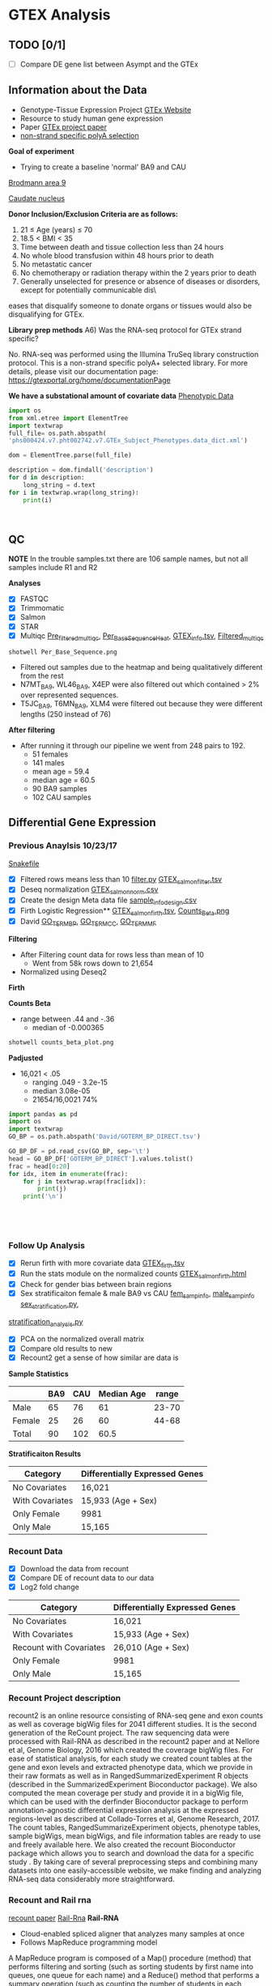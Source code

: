 * GTEX Analysis
** TODO [0/1]
- [ ] Compare DE gene list between Asympt and the GTEx

** Information about the Data
- Genotype-Tissue Expression Project [[https://www.gtexportal.org/home/documentationPage][GTEx Website]]
- Resource to study human gene expression
- Paper [[https://www.ncbi.nlm.nih.gov/pmc/articles/PMC4010069/][GTEx project paper]]
-  [[https://sites.google.com/broadinstitute.org/gtex-faqs/home][non-strand specific polyA selection]]
*Goal of experiment* 
-  Trying to create a baseline 'normal' BA9 and CAU
[[file:Brodmann_area_9.jpg][Brodmann area 9]]

[[file:CAU.png][Caudate nucleus]] 

*Donor Inclusion/Exclusion Criteria are as follows:*
1. 21 ≤ Age (years) ≤ 70
2. 18.5 < BMI < 35
3. Time between death and tissue collection less than 24 hours
4. No whole blood transfusion within 48 hours prior to death
5. No metastatic cancer
6. No chemotherapy or radiation therapy within the 2 years prior to death
7. Generally unselected for presence or absence of diseases or disorders, except for potentially communicable dis\
eases that disqualify someone to donate organs or tissues would also be disqualifying for GTEx.

*Library prep methods*
A6) Was the RNA-seq protocol for GTEx strand specific?

No. RNA-seq was performed using the Illumina TruSeq library construction protocol. 
This is a non-strand specific polyA+ selected library.  
For more details, please visit our documentation page: https://gtexportal.org/home/documentationPage


*We have a substational amount of covariate data*
[[file:phs000424.v7.pht002742.v7.p2.c1.GTEx_Subject_Phenotypes.GRU.txt][Phenotypic Data]]

#+BEGIN_SRC python :results output
import os
from xml.etree import ElementTree
import textwrap
full_file= os.path.abspath(
'phs000424.v7.pht002742.v7.GTEx_Subject_Phenotypes.data_dict.xml')

dom = ElementTree.parse(full_file)

description = dom.findall('description')
for d in description:
    long_string = d.text
for i in textwrap.wrap(long_string):
    print(i)



#+END_SRC
#+RESULTS:
#+begin_example
This subject phenotype data table includes demographic information
(n=9 variables; gender, age, race, ethnicty, height, weight, and bmi),
study eligibiliy, general medical history (n=21 variables),
autoimmune, degenerative, neurological (n=11 variables), evidence of
HIV (n=9 variables), blood donation (n=2 variables), information (n=41
variables), potential exposure: physical contact (n=3 variables),
potential exposure: sexual activity (n=4 variables), history at time
of death (n=13 variables), tissue transplant (n=2 variables), medical
history source, death circumstances (n=26 variables), tissue recovery
(n=13 variables), serology results (n=14 variables), organ donor or
post-mortem cohort, and total ischemic time for a donor.
#+end_example

** QC
*NOTE* In the trouble samples.txt there are 106 sample names, but not all samples include R1 and R2

*Analyses*

- [X] FASTQC
- [X] Trimmomatic
- [X] Salmon
- [X] STAR
- [X] Multiqc [[file:/ssh:crespodi@scc4.bu.edu:/usr3/graduate/crespodi/Huntington/presymptomatic_hd_mrnaseq/samples/GTEx/results/pre_filtered_multiqc_report.html][Pre_filtered_multiqc]], [[file:/ssh:crespodi@scc4.bu.edu:/usr3/graduate/crespodi/Huntington/presymptomatic_hd_mrnaseq/samples/GTEx/results/Per_Base_Sequence.png][Per_Base_Sequence_Heat]], [[file:/ssh:crespodi@scc4.bu.edu:/usr3/graduate/crespodi/Huntington/presymptomatic_hd_mrnaseq/analysis/reference/GTEX_info.tsv][GTEX_info.tsv]], [[file:/ssh:crespodi@scc4.bu.edu:/usr3/graduate/crespodi/Huntington/presymptomatic_hd_mrnaseq/samples/GTEx/results/filtered_multiqc_report.html][Filtered_multiqc]]

#+BEGIN_SRC shell
shotwell Per_Base_Sequence.png
#+END_SRC
- Filtered out samples due to the heatmap and being qualitatively different from the rest
- N7MT_BA9, WL46_BA9, X4EP were also filtered out which contained > 2% over represented sequences.
- T5JC_BA9, T6MN_BA9, XLM4 were filtered out because they were different lengths (250 instead of 76) 

*After filtering*
- After running it through our pipeline we went from 248 pairs to 192.
  - 51 females
  - 141 males
  - mean age = 59.4
  - median age = 60.5
  - 90 BA9 samples
  - 102 CAU samples

** Differential Gene Expression
*** Previous Anaylsis 10/23/17
[[file:Snakefile][Snakefile]]

- [X] Filtered rows means less than 10 [[file:filter.py][filter.py]] [[file:GTEX_salmon_filter.csv][GTEX_salmon_filter.tsv]]
- [X] Deseq normalization  [[file:GTEX_salmon_norm.csv][GTEX_salmon_norm.csv]]
- [X] Create the design Meta data file [[file:sample_info_design.csv][sample_info_design.csv]]
- [X] Firth Logistic Regression**  [[file:OLD_GTEX_salmon_firth.tsv][GTEX_salmon_firth.tsv]], [[file:counts_beta_plot.png][Counts_Beta.png]]
- [X] David [[file:David/GOTERM_BP_DIRECT.tsv][GO_TERM_BP]], [[file:David/GOTERM_CC_DIRECT.tsv][GO_TERM_CC]], [[file:David/GOTERM_MF_FAT.tsv][GO_TERM_MF]]

*Filtering*
- After Filtering count data for rows less than mean of 10
  - Went from 58k rows down to 21,654
- Normalized using Deseq2

*Firth*

*Counts Beta*
- range between .44 and -.36
  - median of -0.000365
#+BEGIN_SRC sh
shotwell counts_beta_plot.png
#+END_SRC

#+RESULTS:

*Padjusted*
- 16,021 < .05
  - ranging .049 - 3.2e-15
  - median 3.08e-05
  - 21654/16,0021 74% 

#+RESULTS:


#+BEGIN_SRC python :results output table
import pandas as pd
import os
import textwrap
GO_BP = os.path.abspath('David/GOTERM_BP_DIRECT.tsv')

GO_BP_DF = pd.read_csv(GO_BP, sep='\t')
head = GO_BP_DF['GOTERM_BP_DIRECT'].values.tolist()
frac = head[0:20]
for idx, item in enumerate(frac):
    for j in textwrap.wrap(frac[idx]):
        print(j)
    print('\n')





#+END_SRC

*** Follow Up Analysis 

- [X] Rerun firth with more covariate data [[file:/ssh:crespodi@scc4.bu.edu:/usr3/graduate/crespodi/Huntington/presymptomatic_hd_mrnaseq/samples/GTEx/results/GTEX_salmon_firth.tsv][GTEX_firth.tsv]]
- [X] Run the stats module on the normalized counts [[file:/ssh:crespodi@scc4.bu.edu:/usr3/graduate/crespodi/Huntington/presymptomatic_hd_mrnaseq/samples/GTEx/results/GTEX_salmon_firth.html][GTEX_salmon_firth.html]]
- [X] Check for gender bias between brain regions 
- [X] Sex stratificaiton female & male BA9 vs CAU [[file:/ssh:crespodi@scc4.bu.edu:/usr3/graduate/crespodi/Huntington/presymptomatic_hd_mrnaseq/samples/GTEx/results/female_sample_design_info.csv][fem_samp_info]], [[file:/ssh:crespodi@scc4.bu.edu:/usr3/graduate/crespodi/Huntington/presymptomatic_hd_mrnaseq/samples/GTEx/results/male_sample_design_info.csv][male_samp_info]] [[file:sex_stratification.py][sex_stratification.py]],
[[file:stratification_anaylsis.py][stratification_analysis.py]] 
- [X] PCA on the normalized overall matrix
- [X] Compare old results to new
- [X] Recount2 get a sense of how similar are data is
*Sample Statistics*

|        | BA9 | CAU | Median Age | range |
|--------+-----+-----+------------+-------|
| Male   |  65 |  76 |         61 | 23-70 |
| Female |  25 |  26 |         60 | 44-68 |
| Total  |  90 | 102 |       60.5 |       |

*Stratificaiton Results*
| Category        | Differentially Expressed Genes |
|-----------------+--------------------------------|
| No Covariates   | 16,021                         |
| With Covariates | 15,933 (Age + Sex)             |
| Only Female     | 9981                           |
| Only Male       | 15,165                         |

*** Recount Data

- [X] Download the data from recount
- [X] Compare DE of recount data to our data
- [X] Log2 fold change

| Category                | Differentially Expressed Genes |
|-------------------------+--------------------------------|
| No Covariates           | 16,021                         |
| With Covariates         | 15,933 (Age + Sex)             |
| Recount with Covariates | 26,010 (Age + Sex)             |
| Only Female             | 9981                           |
| Only Male               | 15,165                         |
*** Recount Project description
recount2 is an online resource consisting of RNA-seq gene and exon counts 
as well as coverage bigWig files for 2041 different studies. 
It is the second generation of the ReCount project. 
The raw sequencing data were processed with Rail-RNA as described in 
the recount2 paper and at Nellore et al, Genome Biology, 
2016 which created the coverage bigWig files. 
For ease of statistical analysis, for each study we created count tables at the 
gene and exon levels and extracted phenotype data, which we provide in their 
raw formats as well as in RangedSummarizedExperiment R objects 
(described in the SummarizedExperiment Bioconductor package). 
We also computed the mean coverage per study and provide it in a bigWig file, 
which can be used with the derfinder Bioconductor package to 
perform annotation-agnostic differential expression analysis 
at the expressed regions-level as described at Collado-Torres et al, 
Genome Research, 2017. The count tables, RangedSummarizeExperiment objects, 
phenotype tables, sample bigWigs, mean bigWigs, and file information tables are 
ready to use and freely available here. We also created the recount Bioconductor 
package which allows you to search and download the data for a specific study . 
By taking care of several preprocessing steps and combining many datasets into one 
easily-accessible website, we make finding and analyzing RNA-seq data considerably more 
straightforward. 

*** Recount and Rail rna

[[https://genomebiology.biomedcentral.com/articles/10.1186/s13059-016-1118-6][recount paper]]
[[https://academic.oup.com/bioinformatics/article/doi/10.1093/bioinformatics/btw575/2525684][Rail-Rna]]
*Rail-RNA*
- Cloud-enabled spliced aligner that analyzes many samples at once
- Follows MapReduce programming model

A MapReduce program is composed of a Map() procedure (method) that performs 
filtering and sorting (such as sorting students by first name into queues, 
one queue for each name) and a Reduce() method that performs a summary operation 
(such as counting the number of students in each queue, yielding name frequencies). 
The "MapReduce System" (also called "infrastructure" or "framework") orchestrates 
the processing by marshalling the distributed servers, running the various tasks 
in parallel, managing all communications and data transfers between the various 
parts of the system, and providing for redundancy and fault tolerance.

*Goals*
- anaylze many samples at once to
  - borrow strength for accurate detection of exon-exon junctions even at low coverage
  - avoid effort spent aligning redundant sequences across samples
  - compute cross-sample results including normalized mean coverages of each base of the genome across samples
*Benefits*
- Eliminate redundant work across samples
- More accurate than annotation-assisted aligners
  - accurage w/out gene annotation, avoiding annotation bias resulting from incomplete or incorrect transcript annotations
- Rail-RNA gets more efficient as more samples are analyzed in part because it identifies and eliminates redundant
alignment work within and across samples

*Outputs*
- alignment in SAM/BAM format
- bigWigs encoding normalized mean and median coverages at each base across samples analyzed
- exon-exon splice junctions and indels (features) in columnar formats that juxtapose coverages in samples in which
the given feature is found

*Process*
Alignment
- Bowtie 2

*Method*
- simulated 112 RNA-seq samples with 40 million 76-bp paired end reads using Flux Simulator
  - used FPKM expression levels from the set of 112 randomly selected paired-end samples
*Accuracy*
1. overlap accuracy, 
measuring precision and recall of overlap events. Each event is an
instance where the primary alignment of a read overlaps an exon-exon
junction; 
2. exon-exon junction accuracy, 
measuring precision of exon-
exon junctions called by a given aligner and recall of the set of exon-exon
junctions within a sample or across samples. We also compute F-score,
the harmonic mean of precision and recall. Section S.11 formally defines
these measures as well as a measure of overall mapping accuracy.

*After Rail-RNA)
We analyzed bigWig outputs using the derfinder Bioconductor
package (Collado-Torres et al., 2015) based on algorithms described in
(Frazee et al., 2014; Jaffe et al., 2014). derfinder identified conti-
guous genomic stretches where average coverage across all samples was

*Rail-RNA steps*
A worker refers to computer process under Rail-RNA's Control
Many workers operates simultaneously across several computers

Preprocess-Reads
- Takes FastQ files (paired or single end)

Align-Reads
- Duplicate reads are grouped together so that a worker operates on all reads having the same nucleotide sequence
- Two passes of alignment are performed using Bowtie 2.
  - 1st pass, each unique read is aligned to the genome
    - if there is exactly one highest-scoring alignment and it has no gaps, mismatches
      or soft-clipped bases, allreads with the same nucleotide sequence are assigned that alignment.
  - 2nd pass, If the alignment is not perfect or if there is more than one highest-scoring alignment,
    - all reads with the same nucleotide sequence are run through a second
      pass of Bowtie 2 to ensure that quality sequences are taken into consideration
      when scoring alignments or ties are broken. Some read sequences
      with imperfect alignments are divided into short overlapping substrings
      called readlets. These sequences are searched for whether they overlap
      exon-exon junctions in a later step.

Align-Readlets
- Groups duplicate readlets so a worker operates on all readlets across samples with same sequence
- Each readlet is aligned using bowtie once.

Filter exon-exon junctions
-Rail-RNA borrows strength across samples to remove junctions not meeting one of these criteria:
1. The exon-exon junction appears in at least K% of samples.
2. The exon-exon junction is covered by at least J reads in at least one
sample. 
enumerate intron configurations step
- Rail-RNA enumerates the ways that multiple exon-exon
junctions detected on the same strand in the same sample can be overlapped
by a read segment s( readlet_config_size ) spanning readlet_config_size
bases;

Retrieve and index isofrags step
- step, each worker operates on an
intron configuration at a time, concatenating the exonic bases surroun-
ding its introns to form a transcript fragment of size readlet_config_size.
This is termed an “isofrag.”
- Subsequently, a single worker uses
bowtie2-build to build a single Bowtie 2 index for all enumerated
isofrags. Later, Bowtie 2 uses the index to realign reads in the next step.

finalize combinations of exon-exon junctions overlapped by
read sequences

- step, read sequences that failed to align perfectly in the
first step are aligned to isofrags using Bowtie 2 in local mode with
a minimum score threshold of 48 by default. Local alignment is used
since indexed sequences are of length readlet_config_size, shorter than
the read length.
- From these alignments Rail-RNA derives a list of exon-exon junctions the read
could possibly overlap.

realign reads step
- read sequences that failed to align perfectly in
the first step are realigned to a set S of transcript fragments. Each transcript
fragment in S overlaps a different combination of exon-exon junctions
found in the previous step. All the exon-exon junction combinations found
for the read’s nucleotide sequence are spanned by a subset of S . Moreover,
several distinct read sequences may overlap transcript fragments in S . A
given worker performs realignment as follows.
1. Transcript fragments in S are recorded and indexed with
bowtie2-build.
2. Reads are realigned to the new index using Bowtie 2 in --local
mode. These are reads that are in the same index bin referenced in

collect and compare read alginments
- Bowtie 2 alignments
of reads accumulated in previous steps, except for those that aligned perfe-
ctly in the “align reads to genome” step, are collected here and partitioned
by read name. A worker operates on all alignments of a given read at once.
For each read, if there is exactly one highest-scoring alignment for that
read, it is chosen as the primary alignment. Otherwise, Rail-RNA attempts
to break the tie by selecting the alignment spanning the fewest exon-exon
junctions. If there is still a tie, it is broken by a random draw weighted by
the number of uniquely aligned reads supporting each exon-exon junction

Write BAMS
- By default all primary alignments, including
perfect alignments from the “align reads” step, are output.


*** Notes to myself
- Female 2 male 1
- Library prep method poly-A
- Sex stratification, female ba9 to female cau, male ba9 to male cau.
- pull out the female brains ba9 vs caudate and then male brains
- Look at the brain regions by sex to see if there is a bias
- PCA on the overall matrix normalized 
- How samples are paired together (IE BA9 sample has a CAP sample)
- Estimate size factors Rcode

** Hub meeting notes
10/20/17
.29 each count in the sample is divided by. 2.05 multip then twice the depth than the average
deseq2 normalization. across every gene compute geomertric mean. mult all samples together
and take the nth root.
- +change integers for sex to ['M', 'F']+
all the counts in the matrix
sequencing the brains of individuals between two population, 


10/27/17
readcount sequencing counts
- project download lots of data from different databases and process
- count for each sample and differential expression
detk-stats summary counts matrix (normalized or raw)

11/2
3 feet by 4 feet for the presentation
matplot lib can write out to svg

11/14
saveRdata()
loadRdata()
Profile Likelihood pl
if firth is doing what we want it to do then if we do a simple mean of
counts over the other it should be dramatically different

rerun deseq2 
deseq2 has a built in outlier scheme by default. Uses cooks distance
Outliers are set to NaN
** Lab meeting
11/09/17



**** Notes about the Poster
- sketch out posters
- abstract
- background
- ideally 22 point
- bullets over sentences
- graphics over tables
- reduce the white space

**** Ideas for the poster
HD project
- Log fold change, 
- Up and down relative the the HDpos data.
- Heatmap of 2 hd pos of with the gtex data
- Describe the results.
- plotting beta coefficients between recount2
- Do a compare and contrast between hdpos and gtex
- and HD and control and BA9
- we do see some concordance between asymptomatic individuals and
- looking at the outline and for each point can we make a plot to describe a result
- only valid data


